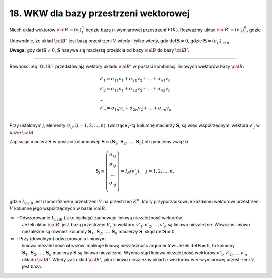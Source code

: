 ﻿18. WKW dla bazy przestrzeni wektorowej
=======================================

Niech  układ  wektorów  :math:`\cal{B} = (v_i )_1^n`  będzie  bazą  *n*-wymiarowej  przestrzeni  :math:`V(K)`. Rozważmy  układ  :math:`\cal{B'} = (v'_i )_1^n`,  gdzie

.. math::
   :label: OL18.1

   v'_j  = \sum\limits_{i = 1}^n {\sigma _{ij} v_i} , \quad  j = 1,2, \ldots ,n.


Udowodnić,  że układ  :math:`\cal{B'}`  jest  bazą  przestrzeni  :math:`V`  wtedy  i  tylko wtedy,  gdy  :math:`\det {\boldsymbol{S}} \ne 0`,  gdzie  :math:`{\boldsymbol{S}} = (\sigma _{ij} )_{n \times n}`.

**Uwaga:**  gdy  :math:`\det {\boldsymbol{S}} \ne 0`,  :math:`\boldsymbol{S}`  nazywa  się  macierzą przejścia  od  bazy  :math:`\cal{B}` do  bazy :math:`\cal{B'}`.

___________________________________________________________________________________


Równości  :eq:`OL18.1`  przedstawiają  wektory  układu  :math:`\cal{B'}`  w  postaci  kombinacji  liniowych
wektorów  bazy :math:`\cal{B}`:

.. math::

   \begin{array}{l}
   v'_{ 1}  = \sigma _{11} v_{ 1}  + \sigma _{21} v_{ 2}  +  \ldots  + \sigma _{n1} v_n  \\ 
   v'_{ 2}  = \sigma _{12} v_{ 1}  + \sigma _{22} v_{ 2}  +  \ldots  + \sigma _{n2} v_n  \\ 
   \ldots  \\ 
   v'_{ n}  = \sigma _{1n} v_{ 1}  + \sigma _{2n} v_{ 2}  +  \ldots  + \sigma _{nn} v_n  \\ 
   \end{array}


Przy  ustalonym  *j*,  elementy  :math:`\sigma _{ij}, (i = 1,2, \ldots ,n)`,  tworzące  *j*-tą  kolumnę  macierzy  :math:`\boldsymbol{S}`,  są  więc  współrzędnymi  wektora  :math:`v'_j` w  bazie  :math:`\cal{B}`.

Zapisując  macierz  :math:`\boldsymbol{S}`  w  postaci  kolumnowej:  :math:`{\boldsymbol{S}} = ({\boldsymbol{S}}_1 , {\boldsymbol{S}}_2 , \ldots , {\boldsymbol{S}}_n )`  otrzymujemy  związki

.. math::

   {\boldsymbol{S}}_j  \equiv \left( {\begin{array}{*{20}c}
   {\sigma _{1j} }  \\
   {\sigma _{2j} }  \\
    \ldots   \\
   {\sigma _{nj} }  \\
   \end{array}} \right) = I_B (v'_j ), \quad j = 1,2, \ldots ,n,


gdzie  :math:`I_{\cal{B}}`  jest  izomorfizmem  przestrzeni  :math:`V`  na  przestrzeń  :math:`K^{ n}`,  który  przyporządkowuje  każdemu  wektorowi  przestrzeni  :math:`V`  kolumnę  jego  współrzędnych  w  bazie :math:`\cal{B}`.

:math:`\Rightarrow :`	Odwzorowanie  :math:`I_{\cal{B}}`  (jako injekcja)  zachowuje  liniową  niezależność  wektorów.
	Jeżeli  układ  :math:`\cal{B'}`  jest  bazą  przestrzeni  :math:`V`,  to  wektory  :math:`v'_1 ,v'_2 , \ldots ,v'_n`   są  liniowo  niezależne.
	Wówczas  liniowo niezależne  są  również  kolumny  :math:`{\boldsymbol{S}}_1 ,{\boldsymbol{S}}_2 , \ldots ,{\boldsymbol{S}}_n`  macierzy  :math:`\boldsymbol{S}`,  skąd  :math:`\det {\boldsymbol{S}} \ne 0`.

:math:`\Leftarrow :`	Przy  (dowolnym)  odwzorowaniu  liniowym
	liniowa  niezależność  obrazów  implikuje  liniową  niezależność  argumentów.
	Jeżeli  :math:`\det {\boldsymbol{S}} \ne 0`,  to  kolumny  :math:`{\boldsymbol{S}}_1 ,{\boldsymbol{S}}_2 , \ldots ,{\boldsymbol{S}}_n`   macierzy  :math:`\boldsymbol{S}` są  liniowo  niezależne.
	Wynika  stąd  liniowa  niezależność  wektorów  :math:`v'_1 ,v'_2 , \ldots ,v'_n`  układu  :math:`\cal{B'}`.
	Wtedy  zaś  układ  :math:`\cal{B'}`,  jako  liniowo  niezależny  układ  :math:`n`  wektorów  w  *n*-wymiarowej  przestrzeni  :math:`V`,  jest  bazą.

